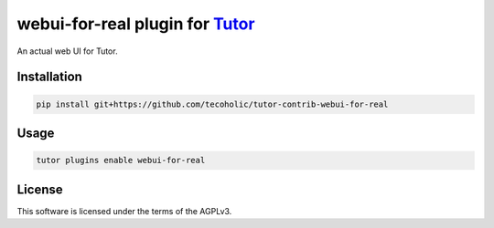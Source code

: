 webui-for-real plugin for `Tutor <https://docs.tutor.edly.io>`__
################################################################

An actual web UI for Tutor.


Installation
************

.. code-block:: bash

    pip install git+https://github.com/tecoholic/tutor-contrib-webui-for-real

Usage
*****

.. code-block:: bash

    tutor plugins enable webui-for-real


License
*******

This software is licensed under the terms of the AGPLv3.
